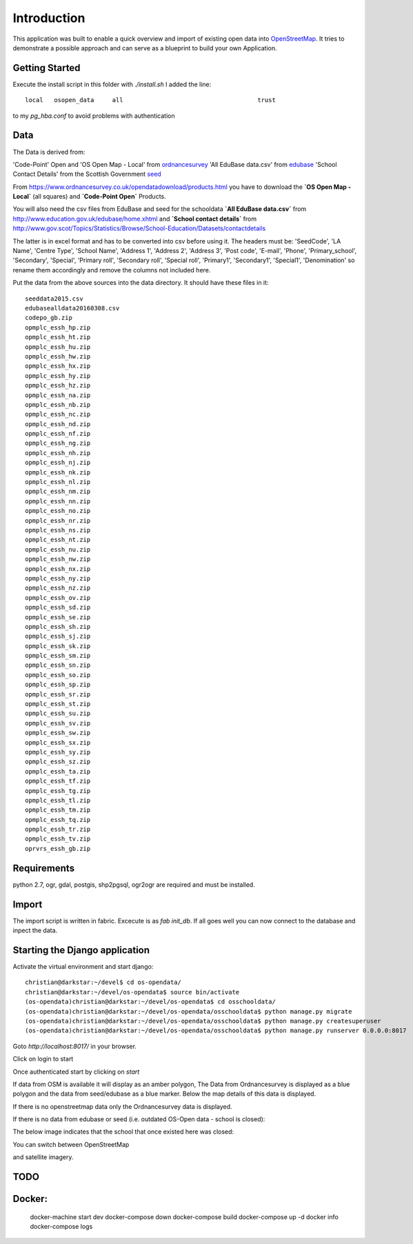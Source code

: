 
Introduction
============

This application was built to enable a quick overview and import of existing
open data into OpenStreetMap_. It tries to demonstrate a possible approach
and can serve as a blueprint to build your own Application.

Getting Started
----------------

Execute the install script in this folder with `./install.sh`
I added the line::

    local   osopen_data     all                                     trust

to my `pg_hba.conf` to avoid problems with authentication

Data
----

The Data is derived from:

'Code-Point' Open and 'OS Open Map - Local' from ordnancesurvey_
'All EduBase data.csv' from edubase_
'School Contact Details' from the  Scottish Government seed_

From https://www.ordnancesurvey.co.uk/opendatadownload/products.html
you have to download the
**`OS Open Map - Local`** (all squares) and **`Code-Point Open`** Products.

You will also need the csv files from EduBase and seed for the schooldata
**`All EduBase data.csv`** from http://www.education.gov.uk/edubase/home.xhtml
and **`School contact details`** from
http://www.gov.scot/Topics/Statistics/Browse/School-Education/Datasets/contactdetails

The latter is in excel format and has to be converted into csv before
using it. The headers must be:
'SeedCode',
'LA Name',
'Centre Type',
'School Name',
'Address 1',
'Address 2',
'Address 3',
'Post code',
'E-mail',
'Phone',
'Primary_school',
'Secondary',
'Special',
'Primary roll',
'Secondary roll',
'Special roll',
'Primary1',
'Secondary1',
'Special1',
'Denomination'
so rename them accordingly and remove the columns not included here.

Put the data from the above sources into the data directory.
It should have these files in it::

    seeddata2015.csv
    edubasealldata20160308.csv
    codepo_gb.zip
    opmplc_essh_hp.zip
    opmplc_essh_ht.zip
    opmplc_essh_hu.zip
    opmplc_essh_hw.zip
    opmplc_essh_hx.zip
    opmplc_essh_hy.zip
    opmplc_essh_hz.zip
    opmplc_essh_na.zip
    opmplc_essh_nb.zip
    opmplc_essh_nc.zip
    opmplc_essh_nd.zip
    opmplc_essh_nf.zip
    opmplc_essh_ng.zip
    opmplc_essh_nh.zip
    opmplc_essh_nj.zip
    opmplc_essh_nk.zip
    opmplc_essh_nl.zip
    opmplc_essh_nm.zip
    opmplc_essh_nn.zip
    opmplc_essh_no.zip
    opmplc_essh_nr.zip
    opmplc_essh_ns.zip
    opmplc_essh_nt.zip
    opmplc_essh_nu.zip
    opmplc_essh_nw.zip
    opmplc_essh_nx.zip
    opmplc_essh_ny.zip
    opmplc_essh_nz.zip
    opmplc_essh_ov.zip
    opmplc_essh_sd.zip
    opmplc_essh_se.zip
    opmplc_essh_sh.zip
    opmplc_essh_sj.zip
    opmplc_essh_sk.zip
    opmplc_essh_sm.zip
    opmplc_essh_sn.zip
    opmplc_essh_so.zip
    opmplc_essh_sp.zip
    opmplc_essh_sr.zip
    opmplc_essh_st.zip
    opmplc_essh_su.zip
    opmplc_essh_sv.zip
    opmplc_essh_sw.zip
    opmplc_essh_sx.zip
    opmplc_essh_sy.zip
    opmplc_essh_sz.zip
    opmplc_essh_ta.zip
    opmplc_essh_tf.zip
    opmplc_essh_tg.zip
    opmplc_essh_tl.zip
    opmplc_essh_tm.zip
    opmplc_essh_tq.zip
    opmplc_essh_tr.zip
    opmplc_essh_tv.zip
    oprvrs_essh_gb.zip


Requirements
-------------

python 2.7, ogr, gdal, postgis, shp2pgsql, ogr2ogr are required and must be installed.



Import
------

The import script is written in fabric. Excecute is as `fab init_db`.
If all goes well you can now connect to the database and inpect the
data.



Starting the Django application
--------------------------------

Activate the virtual environment and start django::

    christian@darkstar:~/devel$ cd os-opendata/
    christian@darkstar:~/devel/os-opendata$ source bin/activate
    (os-opendata)christian@darkstar:~/devel/os-opendata$ cd osschooldata/
    (os-opendata)christian@darkstar:~/devel/os-opendata/osschooldata$ python manage.py migrate
    (os-opendata)christian@darkstar:~/devel/os-opendata/osschooldata$ python manage.py createsuperuser
    (os-opendata)christian@darkstar:~/devel/os-opendata/osschooldata$ python manage.py runserver 0.0.0.0:8017

Goto `http://localhost:8017/` in your browser.

Click on login to start

.. image:: https://raw.github.com/cleder/os-opendata-edubase/master/docs/login.png

Once authenticated start by clicking on *start*

.. image:: https://raw.github.com/cleder/os-opendata-edubase/master/docs/logged_in.png

If data from OSM is available it will display as an amber polygon, The Data from
Ordnancesurvey is displayed as a blue polygon and the data from seed/edubase as
a blue marker. Below the map details of this data is displayed.

.. image:: https://raw.github.com/cleder/os-opendata-edubase/master/docs/assign.png

If there is no openstreetmap data only the Ordnancesurvey data is displayed.

.. image:: https://raw.github.com/cleder/os-opendata-edubase/master/docs/assign-nosm.png

If there is no data from edubase or seed (i.e. outdated OS-Open data - school is closed):

.. image:: https://raw.github.com/cleder/os-opendata-edubase/master/docs/assign-no-school.png

The below image indicates that the school that once existed here was closed:

.. image:: https://raw.github.com/cleder/os-opendata-edubase/master/docs/assign-osm-no-edudata.png

You can switch between OpenStreetMap

.. image:: https://raw.github.com/cleder/os-opendata-edubase/master/docs/bg-osm.png

and satellite imagery.

.. image:: https://raw.github.com/cleder/os-opendata-edubase/master/docs/bg-sat.png


TODO
----

Docker:
-------

    docker-machine start dev
    docker-compose down
    docker-compose build
    docker-compose up -d
    docker info
    docker-compose logs



.. _ordnancesurvey: https://www.ordnancesurvey.co.uk/opendatadownload/products.html
.. _edubase: http://www.education.gov.uk/edubase/home.xhtml
.. _seed: http://www.gov.scot/Topics/Statistics/Browse/School-Education/Datasets/contactdetails
.. _OpenStreetMap: https://www.openstreetmap.org/

